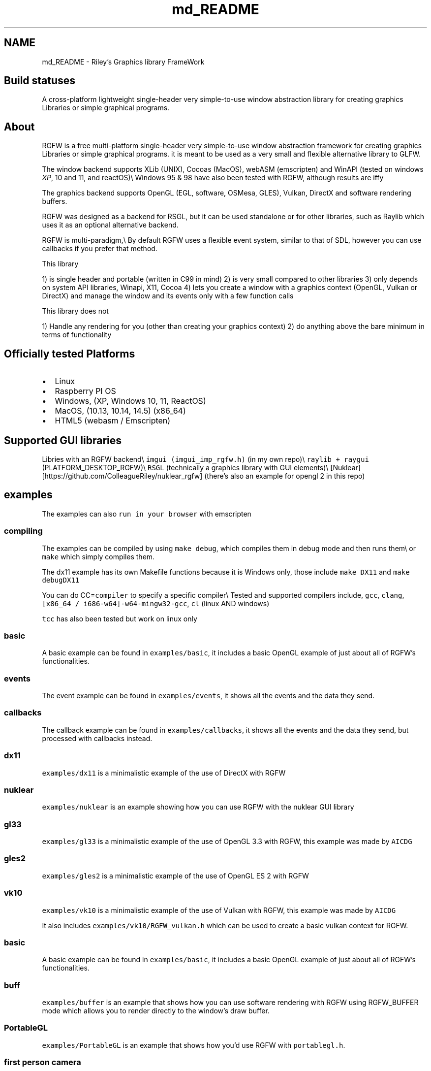 .TH "md_README" 3 "Sun Jul 28 2024" "RGFW" \" -*- nroff -*-
.ad l
.nh
.SH NAME
md_README \- Riley's Graphics library FrameWork 
.PP

.SH "Build statuses"
.PP
  
.PP
A cross-platform lightweight single-header very simple-to-use window abstraction library for creating graphics Libraries or simple graphical programs\&.
.SH "About"
.PP
RGFW is a free multi-platform single-header very simple-to-use window abstraction framework for creating graphics Libraries or simple graphical programs\&. it is meant to be used as a very small and flexible alternative library to GLFW\&.
.PP
The window backend supports XLib (UNIX), Cocoas (MacOS), webASM (emscripten) and WinAPI (tested on windows \fIXP\fP, 10 and 11, and reactOS)\\ Windows 95 & 98 have also been tested with RGFW, although results are iffy 
.br
.PP
The graphics backend supports OpenGL (EGL, software, OSMesa, GLES), Vulkan, DirectX and software rendering buffers\&.
.PP
RGFW was designed as a backend for RSGL, but it can be used standalone or for other libraries, such as Raylib which uses it as an optional alternative backend\&.
.PP
RGFW is multi-paradigm,\\ By default RGFW uses a flexible event system, similar to that of SDL, however you can use callbacks if you prefer that method\&.
.PP
This library
.PP
1) is single header and portable (written in C99 in mind) 2) is very small compared to other libraries 3) only depends on system API libraries, Winapi, X11, Cocoa 4) lets you create a window with a graphics context (OpenGL, Vulkan or DirectX) and manage the window and its events only with a few function calls
.PP
This library does not
.PP
1) Handle any rendering for you (other than creating your graphics context) 2) do anything above the bare minimum in terms of functionality
.SH "Officially tested Platforms"
.PP
.IP "\(bu" 2
Linux
.IP "\(bu" 2
Raspberry PI OS
.IP "\(bu" 2
Windows, (XP, Windows 10, 11, ReactOS)
.IP "\(bu" 2
MacOS, (10\&.13, 10\&.14, 14\&.5) (x86_64)
.IP "\(bu" 2
HTML5 (webasm / Emscripten)
.PP
.SH "Supported GUI libraries"
.PP
Libries with an RGFW backend\\ \fCimgui (imgui_imp_rgfw\&.h)\fP (in my own repo)\\ \fCraylib + raygui\fP (PLATFORM_DESKTOP_RGFW)\\ \fCRSGL\fP (technically a graphics library with GUI elements)\\ [Nuklear][https://github.com/ColleagueRiley/nuklear_rgfw] (there's also an example for opengl 2 in this repo)
.SH "examples"
.PP
.PP
The examples can also \fCrun in your browser\fP with emscripten
.SS "compiling"
The examples can be compiled by using \fCmake debug\fP, which compiles them in debug mode and then runs them\\ or \fCmake\fP which simply compiles them\&.
.PP
The dx11 example has its own Makefile functions because it is Windows only, those include \fCmake DX11\fP and \fCmake debugDX11\fP
.PP
You can do CC=\fCcompiler\fP to specify a specific compiler\\ Tested and supported compilers include, \fCgcc\fP, \fCclang\fP, \fC[x86_64 / i686-w64]-w64-mingw32-gcc\fP, \fCcl\fP (linux AND windows)
.PP
\fCtcc\fP has also been tested but work on linux only
.SS "basic"
A basic example can be found in \fCexamples/basic\fP, it includes a basic OpenGL example of just about all of RGFW's functionalities\&.
.SS "events"
The event example can be found in \fCexamples/events\fP, it shows all the events and the data they send\&.
.SS "callbacks"
The callback example can be found in \fCexamples/callbacks\fP, it shows all the events and the data they send, but processed with callbacks instead\&.
.SS "dx11"
\fCexamples/dx11\fP is a minimalistic example of the use of DirectX with RGFW
.SS "nuklear"
\fCexamples/nuklear\fP is an example showing how you can use RGFW with the nuklear GUI library
.SS "gl33"
\fCexamples/gl33\fP is a minimalistic example of the use of OpenGL 3\&.3 with RGFW, this example was made by \fCAICDG\fP
.SS "gles2"
\fCexamples/gles2\fP is a minimalistic example of the use of OpenGL ES 2 with RGFW
.SS "vk10"
\fCexamples/vk10\fP is a minimalistic example of the use of Vulkan with RGFW, this example was made by \fCAICDG\fP
.PP
It also includes \fCexamples/vk10/RGFW_vulkan\&.h\fP which can be used to create a basic vulkan context for RGFW\&.
.SS "basic"
A basic example can be found in \fCexamples/basic\fP, it includes a basic OpenGL example of just about all of RGFW's functionalities\&.
.SS "buff"
\fCexamples/buffer\fP is an example that shows how you can use software rendering with RGFW using RGFW_BUFFER mode which allows you to render directly to the window's draw buffer\&.
.SS "PortableGL"
\fCexamples/PortableGL\fP is an example that shows how you'd use RGFW with \fCportablegl\&.h\fP\&.
.SS "first person camera"
\fCexamples/first-person-camera\fP is an example that shows how you'd make a game with a first person camera with RGFW
.SS "a very simple example"
.PP
.nf
#define RGFW_IMPLEMENTATION
#include "RGFW\&.h"

u8 icon[4 * 3 * 3] = {0xFF, 0x00, 0x00, 0xFF,    0xFF, 0x00, 0x00, 0xFF,     0xFF, 0x00, 0x00, 0xFF,   0xFF, 0x00, 0x00, 0x00, 0xFF, 0xFF, 0x00, 0xFF, 0xFF, 0xFF, 0x00, 0xFF,     0xFF, 0x00, 0x00, 0xFF, 0xFF, 0x00, 0x00, 0xFF, 0xFF, 0x00, 0x00, 0xFF};

void keyfunc(RGFW_window* win, u32 keycode, char keyName[16], u8 lockState, u8 pressed) {
    printf("this is probably early\n");
}

int main() {
    RGFW_window* win = RGFW_createWindow("name", RGFW_RECT(500, 500, 500, 500), (u64)RGFW_CENTER);

    RGFW_window_setIcon(win, icon, RGFW_AREA(3, 3), 4);
    
    RGFW_setKeyCallback(keyfunc); // you can use callbacks like this if you want 

    i32 running = 1;

    while (running) {
        while (RGFW_window_checkEvent(win)) { // or RGFW_window_checkEvents(); if you only want callbacks
            if (win->event\&.type == RGFW_quit || RGFW_isPressed(win, RGFW_Escape)) {
                running = 0;
                break;
            }

            if (win->event\&.type == RGFW_keyPressed) // this is the 'normal' way of handling an event
                printf("This is probably late\n");
        }
        
        glClearColor(0xFF, 0XFF, 0xFF, 0xFF);
        glClear(GL_COLOR_BUFFER_BIT);

        RGFW_window_swapBuffers(win);
    }

    RGFW_window_close(win);
}
.fi
.PP
.SH "Documentation"
.PP
There is a lot of in-header-documentation, but more documentation can be found at https://colleagueriley.github.io/RGFW/docs/index.html If you wish to build the documentation yourself, there is also a Doxygen file attached\&.
.SH "Bindings"
.PP
Language   platform   APIs   URL    C   MacOS, Linux, Windows   OpenGL, DirectX, Vulkan, Buffer   (This Repo)    Python   MacOS, Linux, Windows   OpenGL and Buffer   \fCRGFW-Python\fP    Odin   MacOS, Linux, Windows   OpenGL and Buffer   \fCRGFW-Odin\fP   
.PP
Feel free to do a PR if you want a binding added to the list
.SH "projects"
.PP
Projects that use RGFW in some way\\ Feel free to do a PR if you want something added to the list
.SS "RSGL (made by the same author)"
\fC\fP\\ (Image functions as a button)
.PP
\fCRSGL\fP is A modular simple-to-use cross-platform graphics library for easily creating graphics apps and games\&. It combines the freedom of lower-level graphics libraries with modern C techniques, offering both simplicity and convenience\&.
.PP
It uses RGFW as a backend\&.
.SS "Raylib"
\fCRaylib\fP is a simple and easy-to-use library to enjoy videogames programming\&.
.PP
Raylib uses RGFW as an optional alternative platform\&. \fCrcore_desktop_rgfw\&.c\fP
.SS "Raylib GO"
\fCRaylib\fP go bindings for Raylib\&. With explicit support for RGFW\&. (PLATFORM_DESKTOP_RGFW)
.SS "Claymore"
\fCClaymore\fP is a C Game Engine designed by Nycticebus that uses RGFW as a backend\&.
.SS "Silk"
\fCSilk\fP is a single-header 2D graphics library that renders via software rendering\&. The repo includes examples using multiple libraries, including RGFW\&.
.PP
\fCexample_rgfw\fP
.SS "PureDoom-RGFW"
\fCPureDOOM-RGFW\fP is an example of the PureDOOM source port, using RGFW and miniaudio\&.
.SS "RGL (made by the same author)"
\fC\fP\\ (image functions as a button)
.PP
\fCRGL\fP is a simple ultra-lightweight OpenGL version abstraction layer HEAVILY based on RLGL that uses the OpenGL pipeline style\&.
.PP
It uses RGFW for it's examples
.SS "RFont (made by the same author)"
\fC\fP\\ (image functions as a button)
.PP
\fCRFont\fP is a simple-to-use single-header modular font rendering library written in C\&.
.PP
It uses RGFW for it's examples
.SH "Contacts"
.PP
.IP "\(bu" 2
email : ColleagueRiley@gmail.com
.IP "\(bu" 2
discord : ColleagueRiley
.IP "\(bu" 2
discord server : https://discord.gg/pXVNgVVbvh
.PP
.SH "Supporting RGFW"
.PP
Things you can do if you want to support the development of RGFW:
.PP
.IP "\(bu" 2
File issues of bugs, potential bugs, potential performance issues you find or any suggestions you have\&.
.IP "\(bu" 2
Code reviews, code reviews are always accepted
.IP "\(bu" 2
Feature requests
.IP "\(bu" 2
Pull requests, fixing issues, bugs, misspellings, etc\&.
.IP "\(bu" 2
Starring RGFW, a small thing but it means a lot to me
.IP "\(bu" 2
Sharing RGFW with others is the best way for RGFW to build and grow a community
.IP "\(bu" 2
Listing RGFW as a dependency if you use RGFW for a project
.PP
.PP
If you want to contribute to RGFW but don't know what to contribute, you can check the \fCTODO\fP file\&.
.SH "RGFW vs GLFW"
.PP
A comparison of RGFW and GLFW can be found at \fCthis gist\fP
.SH "License"
.PP
RGFW uses the Zlib/libPNG license, this means you can use RGFW freely as long as you do not claim you wrote this software, mark altered versions as such and keep the license included with the header\&.
.PP
.PP
.nf
Permission is granted to anyone to use this software for any purpose,
including commercial applications, and to alter it and redistribute it
freely, subject to the following restrictions:fdocu
  
1\&. The origin of this software must not be misrepresented; you must not
   claim that you wrote the original software\&. If you use this software
   in a product, an acknowledgment in the product documentation would be
   appreciated but is not required\&. 
2\&. Altered source versions must be plainly marked as such, and must not be
   misrepresented as being the original software\&.
3\&. This notice may not be removed or altered from any source distribution\&.
.fi
.PP
 
